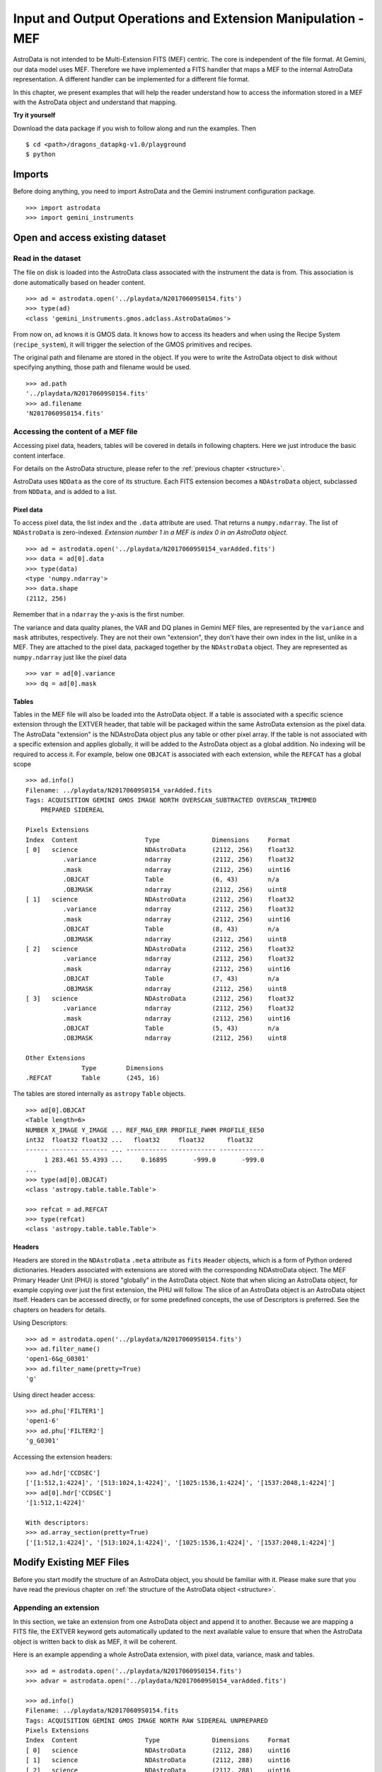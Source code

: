 .. iomef.rst

.. _iomef:

************************************************************
Input and Output Operations and Extension Manipulation - MEF
************************************************************

AstroData is not intended to be Multi-Extension FITS (MEF) centric.  The core
is independent of the file format.  At Gemini, our data model uses MEF.
Therefore we have implemented a FITS handler that maps a MEF to the
internal AstroData representation.  A different handler can be implemented
for a different file format.

In this chapter, we present examples that will help the reader understand how
to access the information stored in a MEF with the AstroData object and
understand that mapping.

**Try it yourself**

Download the data package if you wish to follow along and run the
examples.  Then ::

    $ cd <path>/dragons_datapkg-v1.0/playground
    $ python

Imports
=======
Before doing anything, you need to import AstroData and the Gemini instrument
configuration package.

::

    >>> import astrodata
    >>> import gemini_instruments


Open and access existing dataset
================================

Read in the dataset
-------------------
The file on disk is loaded into the AstroData class associated with the
instrument the data is from. This association is done automatically based on
header content.

::

    >>> ad = astrodata.open('../playdata/N20170609S0154.fits')
    >>> type(ad)
    <class 'gemini_instruments.gmos.adclass.AstroDataGmos'>

From now on, ``ad`` knows it is GMOS data.  It knows how to access its headers
and when using the Recipe System (``recipe_system``), it will trigger the
selection of the GMOS primitives and recipes.

The original path and filename are stored in the object. If you were to write
the AstroData object to disk without specifying anything, those path and
filename would be used. ::

    >>> ad.path
    '../playdata/N20170609S0154.fits'
    >>> ad.filename
    'N20170609S0154.fits'


Accessing the content of a MEF file
-----------------------------------
Accessing pixel data, headers, tables will be covered in details in following
chapters.  Here we just introduce the basic content interface.

For details on the AstroData structure, please refer to the
:ref:`previous chapter <structure>`.

AstroData uses ``NDData`` as the core of its structure.  Each FITS extension
becomes a ``NDAstroData`` object, subclassed from ``NDData``, and is added to
a list.

Pixel data
^^^^^^^^^^
To access pixel data, the list index and the ``.data`` attribute are used.  That
returns a ``numpy.ndarray``. The list of ``NDAstroData`` is zero-indexed.
*Extension number 1 in a MEF is index 0 in an AstroData object*. ::

    >>> ad = astrodata.open('../playdata/N20170609S0154_varAdded.fits')
    >>> data = ad[0].data
    >>> type(data)
    <type 'numpy.ndarray'>
    >>> data.shape
    (2112, 256)

Remember that in a ``ndarray`` the y-axis is the first number.

The variance and data quality planes, the VAR and DQ planes in Gemini MEF
files, are represented by the ``variance`` and ``mask`` attributes,
respectively.  They are not their own "extension", they don't have their
own index in the list, unlike in a MEF.  They are attached to the pixel data,
packaged together by the ``NDAstroData`` object. They are represented as
``numpy.ndarray`` just like the pixel data ::

    >>> var = ad[0].variance
    >>> dq = ad[0].mask

Tables
^^^^^^
Tables in the MEF file will also be loaded into the AstroData object.  If a table
is associated with a specific science extension through the EXTVER header, that
table will be packaged within the same AstroData extension as the pixel data.
The AstroData "extension" is the NDAstroData object plus any table or other pixel
array.  If the table is not associated with a specific extension and applies
globally, it will be added to the AstroData object as a global addition.  No
indexing will be required to access it.  For example, below one ``OBJCAT`` is
associated with each extension, while the ``REFCAT`` has a global scope ::

    >>> ad.info()
    Filename: ../playdata/N20170609S0154_varAdded.fits
    Tags: ACQUISITION GEMINI GMOS IMAGE NORTH OVERSCAN_SUBTRACTED OVERSCAN_TRIMMED
        PREPARED SIDEREAL

    Pixels Extensions
    Index  Content                  Type              Dimensions     Format
    [ 0]   science                  NDAstroData       (2112, 256)    float32
              .variance             ndarray           (2112, 256)    float32
              .mask                 ndarray           (2112, 256)    uint16
              .OBJCAT               Table             (6, 43)        n/a
              .OBJMASK              ndarray           (2112, 256)    uint8
    [ 1]   science                  NDAstroData       (2112, 256)    float32
              .variance             ndarray           (2112, 256)    float32
              .mask                 ndarray           (2112, 256)    uint16
              .OBJCAT               Table             (8, 43)        n/a
              .OBJMASK              ndarray           (2112, 256)    uint8
    [ 2]   science                  NDAstroData       (2112, 256)    float32
              .variance             ndarray           (2112, 256)    float32
              .mask                 ndarray           (2112, 256)    uint16
              .OBJCAT               Table             (7, 43)        n/a
              .OBJMASK              ndarray           (2112, 256)    uint8
    [ 3]   science                  NDAstroData       (2112, 256)    float32
              .variance             ndarray           (2112, 256)    float32
              .mask                 ndarray           (2112, 256)    uint16
              .OBJCAT               Table             (5, 43)        n/a
              .OBJMASK              ndarray           (2112, 256)    uint8

    Other Extensions
                   Type        Dimensions
    .REFCAT        Table       (245, 16)


The tables are stored internally as ``astropy`` ``Table`` objects. ::

    >>> ad[0].OBJCAT
    <Table length=6>
    NUMBER X_IMAGE Y_IMAGE ... REF_MAG_ERR PROFILE_FWHM PROFILE_EE50
    int32  float32 float32 ...   float32     float32      float32
    ------ ------- ------- ... ----------- ------------ ------------
         1 283.461 55.4393 ...     0.16895       -999.0       -999.0
    ...
    >>> type(ad[0].OBJCAT)
    <class 'astropy.table.table.Table'>

    >>> refcat = ad.REFCAT
    >>> type(refcat)
    <class 'astropy.table.table.Table'>


Headers
^^^^^^^
Headers are stored in the ``NDAstroData`` ``.meta`` attribute as ``fits`` ``Header`` objects,
which is a form of Python ordered dictionaries.  Headers associated with extensions
are stored with the corresponding NDAstroData object.  The MEF Primary Header
Unit (PHU) is stored "globally" in the AstroData object.  Note that when slicing an AstroData object,
for example copying over just the first extension, the PHU will follow.  The
slice of an AstroData object is an AstroData object itself.
Headers can be accessed directly, or for some predefined concepts, the use of
Descriptors is preferred.  See the chapters on headers for details.

Using Descriptors::

    >>> ad = astrodata.open('../playdata/N20170609S0154.fits')
    >>> ad.filter_name()
    'open1-6&g_G0301'
    >>> ad.filter_name(pretty=True)
    'g'

Using direct header access::

    >>> ad.phu['FILTER1']
    'open1-6'
    >>> ad.phu['FILTER2']
    'g_G0301'

Accessing the extension headers::

    >>> ad.hdr['CCDSEC']
    ['[1:512,1:4224]', '[513:1024,1:4224]', '[1025:1536,1:4224]', '[1537:2048,1:4224]']
    >>> ad[0].hdr['CCDSEC']
    '[1:512,1:4224]'

    With descriptors:
    >>> ad.array_section(pretty=True)
    ['[1:512,1:4224]', '[513:1024,1:4224]', '[1025:1536,1:4224]', '[1537:2048,1:4224]']


Modify Existing MEF Files
=========================
Before you start modify the structure of an AstroData object, you should be
familiar with it.  Please make sure that you have read the previous chapter
on :ref:`the structure of the AstroData object <structure>`.

Appending an extension
----------------------
In this section, we take an extension from one AstroData object and append it
to another.  Because we are mapping a FITS file, the EXTVER keyword gets
automatically updated to the next available value to ensure that when the
AstroData object is written back to disk as MEF, it will be coherent.

Here is an example appending a whole AstroData extension, with pixel data,
variance, mask and tables.

::

    >>> ad = astrodata.open('../playdata/N20170609S0154.fits')
    >>> advar = astrodata.open('../playdata/N20170609S0154_varAdded.fits')

    >>> ad.info()
    Filename: ../playdata/N20170609S0154.fits
    Tags: ACQUISITION GEMINI GMOS IMAGE NORTH RAW SIDEREAL UNPREPARED
    Pixels Extensions
    Index  Content                  Type              Dimensions     Format
    [ 0]   science                  NDAstroData       (2112, 288)    uint16
    [ 1]   science                  NDAstroData       (2112, 288)    uint16
    [ 2]   science                  NDAstroData       (2112, 288)    uint16
    [ 3]   science                  NDAstroData       (2112, 288)    uint16

    >>> ad.append(advar[3])
    >>> ad.info()
    Filename: ../playdata/N20170609S0154.fits
    Tags: ACQUISITION GEMINI GMOS IMAGE NORTH RAW SIDEREAL UNPREPARED
    Pixels Extensions
    Index  Content                  Type              Dimensions     Format
    [ 0]   science                  NDAstroData       (2112, 288)    uint16
    [ 1]   science                  NDAstroData       (2112, 288)    uint16
    [ 2]   science                  NDAstroData       (2112, 288)    uint16
    [ 3]   science                  NDAstroData       (2112, 288)    uint16
    [ 4]   science                  NDAstroData       (2112, 256)    float32
              .variance             ndarray           (2112, 256)    float32
              .mask                 ndarray           (2112, 256)    int16
              .OBJCAT               Table             (5, 43)        n/a
              .OBJMASK              ndarray           (2112, 256)    uint8

    >>> ad[4].hdr['EXTVER']
    5
    >>> advar[3].hdr['EXTVER']
    4

As you can see above, the fourth extension of ``advar``, along with everything
it contains was appended at the end of the first AstroData object.  Also, note
that the EXTVER of the extension in ``advar`` was 4, but once appended
to ``ad``, it had to be changed to the next available integer, 5, numbers 1 to
4 being already used by ``ad``'s own extensions.

In this next example, we are appending only the pixel data, leaving behind the other
associated data.  The header associated with that data does follow however.

::

    >>> ad = astrodata.open('../playdata/N20170609S0154.fits')
    >>> advar = astrodata.open('../playdata/N20170609S0154_varAdded.fits')

    >>> ad.append(advar[3].data)
    >>> ad.info()
    Filename: ../playdata/N20170609S0154.fits
    Tags: ACQUISITION GEMINI GMOS IMAGE NORTH RAW SIDEREAL UNPREPARED
    Pixels Extensions
    Index  Content                  Type              Dimensions     Format
    [ 0]   science                  NDAstroData       (2112, 288)    uint16
    [ 1]   science                  NDAstroData       (2112, 288)    uint16
    [ 2]   science                  NDAstroData       (2112, 288)    uint16
    [ 3]   science                  NDAstroData       (2112, 288)    uint16
    [ 4]   science                  NDAstroData       (2112, 256)    float32

Notice how a new extension was created but ``variance``, ``mask``, the OBJCAT
table and OBJMASK image were not copied over.  Only the science pixel data was
copied over.

Please note, there is no implementation for the "insertion" of an extension.

Removing an extension or part of one
------------------------------------
Removing an extension or a part of an extension is straightforward.  The
Python command ``del`` is used on the item to remove.  Below are a few
examples, but first let us load a file ::

    >>> ad = astrodata.open('../playdata/N20170609S0154_varAdded.fits')
    >>> ad.info()

As you go through these examples, check the new structure with ``ad.info()``
after every removal to see how the structure has changed.

Deleting a whole AstroData extension, the fourth one ::

    >>> del ad[3]

Deleting only the variance array from the second extension ::

    >>> ad[1].variance = None

Deleting a table associated with the first extension ::

    >>> del ad[0].OBJCAT

Deleting a global table, not attached to a specific extension ::

    >>> del ad.REFCAT



Writing back to disk
====================
The AstroDataFits layer takes care of converting the AstroData object back
to a MEF file on disk.  When writing to disk, one should be aware of the
path and filename information associated with the AstroData object.

::

    >>> ad = astrodata.open('../playdata/N20170609S0154.fits')
    >>> ad.path
    '../playdata/N20170609S0154.fits'
    >>> ad.filename
    'N20170609S0154.fits'

Writing to a new file
---------------------
There are various ways to write define the destination for the new FITS file.
The most common and natural way is ::

    >>> ad.write('new154.fits')

This will write a FITS file named 'new154.fits' in the current directory.
A path can be prepended to the filename if the current directory is not
the destination.
Note that `ad.filename` and `ad.path` have not changed, we have just written
to the new file, the AstroData object is in no way associated anymore with
that file.  ::

    >>> ad.path
    '../playdata/N20170609S0154.fits'
    >>> ad.filename
    'N20170609S0154.fits'

If you want to create that association, the `ad.filename` and `ad.path`
needs to be modified first.  For example::

    >>> ad.filename = 'new154.fits'
    >>> ad.write()

    >>> ad.path
    '../playdata/new154.fits'
    >>> ad.filename
    'new154.fits'

Changing `ad.filename` also changes the filename in the `ad.path`.  The
sequence above will write 'new154.fits' not in the current directory but
rather to the directory that is specified in `ad.path`.

WARNING: `ad.write()` has an argument named `filename`.  Setting `filename`
in the call to `ad.write()`, as in `ad.write(filename='new154.fits') will NOT
modify `ad.filename` or `ad.path`.  The two "filenames", one a method argument
the other a class attribute have no association to each other.


Updating an existing file on disk
----------------------------------
Updating an existing file on disk requires explicitly allowing overwrite.

If you have not written 'new154.fits' to disk yet (from previous section) ::

    >>> ad = astrodata.open('../playdata/N20170609S0154.fits')
    >>> ad.write('new154.fits')

Now let's open 'new154.fits', and write to it ::

    >>> adnew = astrodata.open('new154.fits')
    >>> adnew.write(overwrite=True)



Create New MEF Files
====================

A new MEF file can be created from an existing, maybe modified, file or it
can be created from scratch.  We discuss both cases here.

Create New Copy of MEF Files
----------------------------
To create a new copy of a MEF file, modified or not, the user has already
been given most of the tools in the sections above.  Yet, let's throw a
couple examples for completeness.

Basic example
^^^^^^^^^^^^^
As seen above, a MEF file can be opened with ``astrodata``, the AstroData
object can be modified (or not), and then written back to disk under a
new name.  ::

    >>> ad = astrodata.open('../playdata/N20170609S0154.fits')
    ... optional modifications here ...
    >>> ad.write('newcopy.fits')


Needing true copies in memory
^^^^^^^^^^^^^^^^^^^^^^^^^^^^^
Sometimes it is a true copy in memory that is needed.  This is not specific
to MEF.  In Python, doing something like ``adnew = ad`` does not create a
new copy of the AstrodData object; it just gives it a new name.  If you
modify ``adnew`` you will be modify ``ad`` too.  They point to the same block
of memory.

To create a true independent copy, the ``deepcopy`` utility needs to be used. ::

    >>> from copy import deepcopy
    >>> ad = astrodata.open('../playdata/N20170609S0154.fits')
    >>> adcopy = deepcopy(ad)

Be careful using ``deepcopy``, you memory could balloon really fast.  Use it
only when truly needed.


Create New MEF Files from Scratch
---------------------------------
Before one creates a new MEF file on disk, one has to create the AstroData
object that will be eventually written to disk.  The AstroData object
created also needs to know that it will have to be written using the MEF
format.  This is fortunately handled fairly transparently by ``Astrodata``.

The keep to associating the FITS data provider to the ``AstroData`` object
is simply to create the ``AstroData`` object from ``astropy.io.fits`` header
objects.  Those will be recognized by ``Astrodata`` as FITS and the
constructor for FITS will be used.  The user does not need to do anything
else special.  Here is how it is done.

Create a MEF with basic header and data array set to zeros
^^^^^^^^^^^^^^^^^^^^^^^^^^^^^^^^^^^^^^^^^^^^^^^^^^^^^^^^^^

::

    >>> from astropy.io import fits

    >>> phu = fits.PrimaryHDU()

    >>> pixel_data = np.zeros((100,100))

    >>> hdu = fits.ImageHDU()
    >>> hdu.data = pixel_data

    >>> ad = astrodata.create(phu)
    >>> ad.append(hud, name='SCI')

    or another way to do the last two blocs:
    >>> hdu = fits.ImageHDU(data=pixel_data, name='SCI')
    >>> ad = astrodata.create(phu, [hdu])

Then it is just a matter of calling ``ad.write('somename.fits')`` on that
new ``Astrodata`` object.

Represent a table as a FITS binary table in an ``AstroData`` object
^^^^^^^^^^^^^^^^^^^^^^^^^^^^^^^^^^^^^^^^^^^^^^^^^^^^^^^^^^^^^^^^^^^
One first needs to create an table, either an ``astropy.table.table.Table``
or a ``fits.BINTableHDU``.  See the astropy documentation on tables and this
manual's :ref:`section <tables>` dedicated to tables for more information.

In the first example, we assume that ``my_astropy_table`` is
a ``Table`` ready to be attached to an ``AstroData`` object.

::

    >>> phu.fits.PrimaryHDU()
    >>> ad = astrodata.create(phu)

    >>> astrodata.add_header_to_table(my_astropy_table)
    >>> ad.append(my_astropy_table, name='BOB')


In the second example, we start with a FITS BinTableHDU and attach it to
a new ``AstroData`` object. ::

    >>> phu = fits.PrimaryHDU()
    >>> ad = astrodata.create(phu)
    >>> ad.append(my_fits_table, name='BILL')

As before, once the ``AstroData`` object is constructed, the ``ad.write()``
method can be used to write it to disk as a MEF file.



